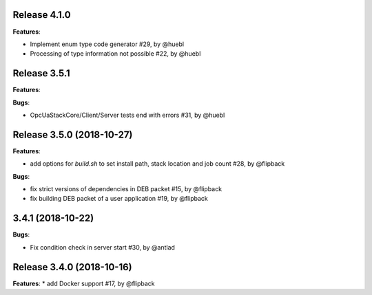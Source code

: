 Release 4.1.0
------------------------------------------------------------

**Features**:

* Implement enum type code generator #29, by @huebl
* Processing of type information not possible #22, by @huebl



Release 3.5.1
------------------------------------------------------------

**Features**:

**Bugs**:

* OpcUaStackCore/Client/Server tests end with errors #31, by @huebl



Release 3.5.0 (2018-10-27)
------------------------------------------------------------

**Features**:

* add options for *build.sh* to set install path, stack location and job count #28, by @flipback

**Bugs**:

* fix strict versions of dependencies in DEB packet #15, by @flipback
* fix building DEB packet of a user application #19, by @flipback


3.4.1 (2018-10-22)
-------------------------------------------------------------

**Bugs**:

* Fix condition check in server start #30, by @antlad


Release 3.4.0 (2018-10-16)
-------------------------------------------------------------

**Features**:
* add Docker support #17, by @flipback


